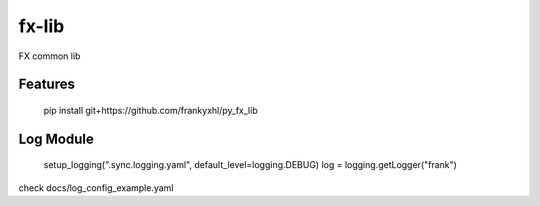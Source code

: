 ======
fx-lib
======






FX common lib



Features
--------

    pip install git+https://github.com/frankyxhl/py_fx_lib




Log Module
----------

    setup_logging(".sync.logging.yaml", default_level=logging.DEBUG)
    log = logging.getLogger("frank")


check docs/log_config_example.yaml
